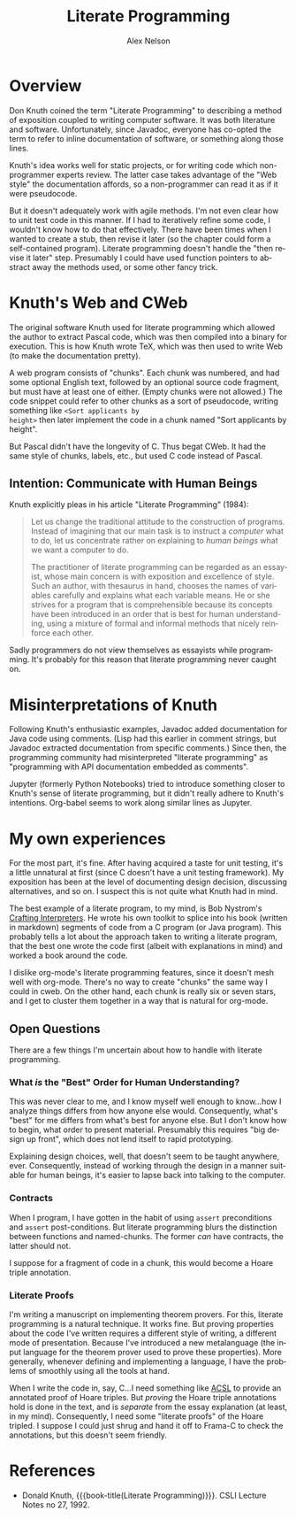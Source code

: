 #+TITLE: Literate Programming
#+AUTHOR: Alex Nelson
#+EMAIL: pqnelson@gmail.com
#+LANGUAGE: en
#+OPTIONS: H:5
#+HTML_DOCTYPE: html5
# Created Saturday December 12, 2020 at  2:24PM

* Overview

Don Knuth coined the term "Literate Programming" to describing a
method of exposition coupled to writing computer software. It was
both literature and software. Unfortunately, since Javadoc,
everyone has co-opted the term to refer to inline documentation of
software, or something along those lines.

Knuth's idea works well for static projects, or for writing code
which non-programmer experts review. The latter case takes
advantage of the "Web style" the documentation affords, so a
non-programmer can read it as if it were pseudocode.

But it doesn't adequately work with agile methods. I'm not even
clear how to unit test code in this manner. If I had to iteratively
refine some code, I wouldn't know how to do that effectively. There
have been times when I wanted to create a stub, then revise it
later (so the chapter could form a self-contained
program). Literate programming doesn't handle the "then revise it
later" step. Presumably I could have used function pointers to
abstract away the methods used, or some other fancy trick.

* Knuth's Web and CWeb

The original software Knuth used for literate programming which
allowed the author to extract Pascal code, which was then compiled
into a binary for execution. This is how Knuth wrote TeX, which was
then used to write Web (to make the documentation pretty).

A web program consists of "chunks". Each chunk was numbered, and
had some optional English text, followed by an optional source code
fragment, but must have at least one of either. (Empty chunks were
not allowed.) The code snippet could refer to other chunks as a
sort of pseudocode, writing something like =<Sort applicants by
height>= then later implement the code in a chunk named "Sort
applicants by height".

But Pascal didn't have the longevity of C.  Thus begat CWeb. It had
the same style of chunks, labels, etc., but used C code instead of
Pascal.

** Intention: Communicate with Human Beings

Knuth explicitly pleas in his article "Literate Programming"
(1984):

#+begin_quote
Let us change the traditional attitude to the construction of
programs. Instead of imagining that our main task is to instruct a
/computer/ what to do, let us concentrate rather on explaining to
/human beings/ what we want a computer to do.

The practitioner of literate programming can be regarded as an
essayist, whose main concern is with exposition and excellence of
style. Such an author, with thesaurus in hand, chooses the names of
variables carefully and explains what each variable means. He or
she strives for a program that is comprehensible because its
concepts have been introduced in an order that is best for human
understanding, using a mixture of formal and informal methods that
nicely reinforce each other.
#+end_quote

Sadly programmers do not view themselves as essayists while
programming. It's probably for this reason that literate
programming never caught on.


* Misinterpretations of Knuth

Following Knuth's enthusiastic examples, Javadoc added
documentation for Java code using comments. (Lisp had this earlier
in comment strings, but Javadoc extracted documentation from
specific comments.) Since then, the programming community had
misinterpreted "literate programming" as "programming with
API documentation embedded as comments".

Jupyter (formerly Python Notebooks) tried to introduce something
closer to Knuth's sense of literate programming, but it didn't
really adhere to Knuth's intentions. Org-babel seems to work along
similar lines as Jupyter.


* My own experiences

For the most part, it's fine. After having acquired a taste for
unit testing, it's a little unnatural at first (since C doesn't
have a unit testing framework). My exposition has been at the level
of documenting design decision, discussing alternatives, and so
on. I suspect this is not quite what Knuth had in mind.

The best example of a literate program, to my mind, is Bob
Nystrom's [[https://www.craftinginterpreters.com][Crafting Interpreters]]. He wrote his own toolkit to splice
into his book (written in markdown) segments of code from a C
program (or Java program). This probably tells a lot about the
approach taken to writing a literate program, that the best one
wrote the code first (albeit with explanations in mind) and worked
a book around the code.

I dislike org-mode's literate programming features, since it
doesn't mesh well with org-mode. There's no way to create "chunks"
the same way I could in cweb. On the other hand, each chunk is
really six or seven stars, and I get to cluster them together in a
way that is natural for org-mode.

** Open Questions

There are a few things I'm uncertain about how to handle with
literate programming.

*** What /is/ the "Best" Order for Human Understanding?

This was never clear to me, and I know myself well enough to
know...how I analyze things differs from how anyone else
would. Consequently, what's "best" for me differs from what's best
for anyone else. But I don't know how to begin, what order to
present material. Presumably this requires "big design up front",
which does not lend itself to rapid prototyping.

Explaining design choices, well, that doesn't seem to be taught
anywhere, ever. Consequently, instead of working through the design
in a manner suitable for human beings, it's easier to lapse back
into talking to the computer.

*** Contracts

When I program, I have gotten in the habit of using =assert=
preconditions and =assert= post-conditions. But literate
programming blurs the distinction between functions and
named-chunks. The former /can/ have contracts, the latter should
not.

I suppose for a fragment of code in a chunk, this would become a
Hoare triple annotation. 

*** Literate Proofs

I'm writing a manuscript on implementing theorem provers. For this,
literate programming is a natural technique. It works fine. But
proving properties about the code I've written requires a different
style of writing, a different mode of presentation. Because I've
introduced a new metalanguage (the input language for the theorem
prover used to prove these properties). More generally, whenever
defining and implementing a language, I have the problems of
smoothly using all the tools at hand.

When I write the code in, say, C...I need something like [[./acsl.org][ACSL]] to
provide an annotated proof of Hoare triples. But /proving/ the
Hoare triple annotations hold is done in the text, and is
/separate/ from the essay explanation (at least, in my
mind). Consequently, I need some "literate proofs" of the Hoare
tripled. I suppose I could just shrug and hand it off to Frama-C to
check the annotations, but this doesn't seem friendly.

* References

- Donald Knuth,
  {{{book-title(Literate Programming)}}}.
  CSLI Lecture Notes no 27, 1992.
